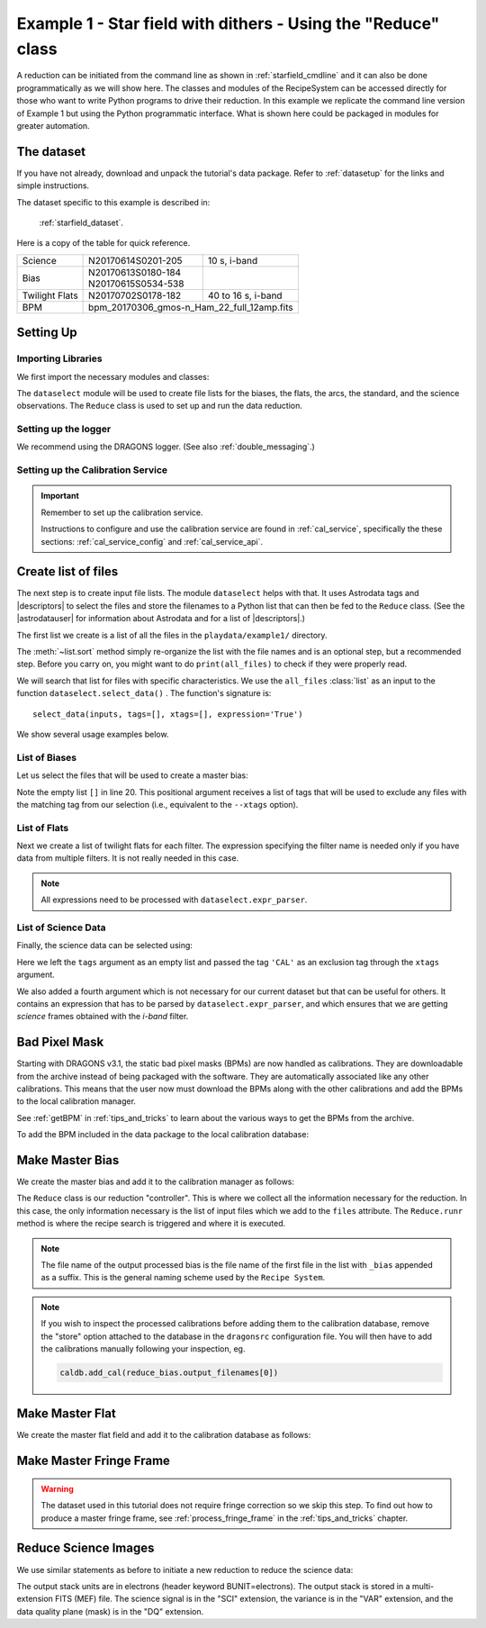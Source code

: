 .. ex1_gmosim_starfield_api.rst

.. _starfield_api:

**************************************************************
Example 1 - Star field with dithers - Using the "Reduce" class
**************************************************************

A reduction can be initiated from the command line as shown in
:ref:`starfield_cmdline` and it can also be done programmatically as we will
show here.  The classes and modules of the RecipeSystem can be
accessed directly for those who want to write Python programs to drive their
reduction.  In this example we replicate the
command line version of Example 1 but using the Python
programmatic interface. What is shown here could be packaged in modules for
greater automation.

The dataset
===========
If you have not already, download and unpack the tutorial's data package.
Refer to :ref:`datasetup` for the links and simple instructions.

The dataset specific to this example is described in:

    :ref:`starfield_dataset`.

Here is a copy of the table for quick reference.

+---------------+---------------------+--------------------------------+
| Science       || N20170614S0201-205 || 10 s, i-band                  |
+---------------+---------------------+--------------------------------+
| Bias          || N20170613S0180-184 |                                |
|               || N20170615S0534-538 |                                |
+---------------+---------------------+--------------------------------+
| Twilight Flats|| N20170702S0178-182 || 40 to 16 s, i-band            |
+---------------+---------------------+--------------------------------+
| BPM           || bpm_20170306_gmos-n_Ham_22_full_12amp.fits          |
+---------------+------------------------------------------------------+

Setting Up
==========

Importing Libraries
-------------------

We first import the necessary modules and classes:

.. code-block:: python
    :linenos:

    import glob

    import astrodata
    import gemini_instruments
    from recipe_system.reduction.coreReduce import Reduce
    from gempy.adlibrary import dataselect


The ``dataselect`` module will be used to create file lists for the
biases, the flats, the arcs, the standard, and the science observations.
The ``Reduce`` class is used to set up and run the data
reduction.


Setting up the logger
---------------------
We recommend using the DRAGONS logger. (See also :ref:`double_messaging`.)

.. code-block:: python
    :linenos:
    :lineno-start: 7

    from gempy.utils import logutils
    logutils.config(file_name='gmos_data_reduction.log')


.. _set_caldb_api:

Setting up the Calibration Service
----------------------------------

.. important::  Remember to set up the calibration service.

    Instructions to configure and use the calibration service are found in
    :ref:`cal_service`, specifically the these sections:
    :ref:`cal_service_config` and :ref:`cal_service_api`.


.. _api_create_file_lists:

Create list of files
====================

The next step is to create input file lists. The module ``dataselect`` helps
with that.  It uses Astrodata tags and |descriptors| to select the files and
store the filenames to a Python list that can then be fed to the ``Reduce``
class. (See the |astrodatauser| for information about Astrodata and for a list
of |descriptors|.)

The first list we create is a list of all the files in the ``playdata/example1/``
directory.

.. code-block:: python
    :linenos:
    :lineno-start: 9

    all_files = glob.glob('../playdata/example1/*.fits')
    all_files.sort()

The :meth:`~list.sort` method simply re-organize the list with the file names
and is an optional step, but a recommended step. Before you carry on, you might want to do
``print(all_files)`` to check if they were properly read.

We will search that list for files with specific characteristics.  We use
the ``all_files`` :class:`list` as an input to the function
``dataselect.select_data()`` .  The function's signature is::

    select_data(inputs, tags=[], xtags=[], expression='True')

We show several usage examples below.

List of Biases
--------------

Let us select the files that will be used to create a master bias:

.. code-block:: python
    :linenos:
    :lineno-start: 11

    list_of_biases = dataselect.select_data(
        all_files,
        ['BIAS'],
        []
    )

Note the empty list ``[]`` in line 20. This positional argument receives a list
of tags that will be used to exclude any files with the matching tag from our
selection (i.e., equivalent to the ``--xtags`` option).


List of Flats
-------------

Next we create a list of twilight flats for each filter. The expression
specifying the filter name is needed only if you have data from multiple
filters. It is not really needed in this case.

.. code-block:: python
    :linenos:
    :lineno-start: 16

    list_of_flats = dataselect.select_data(
        all_files,
        ['FLAT'],
        [],
        dataselect.expr_parser('filter_name=="i"')
    )

.. note::  All expressions need to be processed with ``dataselect.expr_parser``.


List of Science Data
--------------------

Finally, the science data can be selected using:

.. code-block:: python
    :linenos:
    :lineno-start: 22

    list_of_science = dataselect.select_data(
        all_files,
        [],
        ['CAL'],
        dataselect.expr_parser('(observation_class=="science" and filter_name=="i")')
    )

Here we left the ``tags`` argument as an empty list and passed the tag
``'CAL'`` as an exclusion tag through the ``xtags`` argument.

We also added a fourth argument which is not necessary for our current dataset
but that can be useful for others. It contains an expression that has to be
parsed by ``dataselect.expr_parser``, and which ensures
that we are getting *science* frames obtained with the *i-band* filter.

Bad Pixel Mask
==============
Starting with DRAGONS v3.1, the static bad pixel masks (BPMs) are now handled
as calibrations.  They
are downloadable from the archive instead of being packaged with the software.
They are automatically associated like any other calibrations.  This means that
the user now must download the BPMs along with the other calibrations and add
the BPMs to the local calibration manager.

See :ref:`getBPM` in :ref:`tips_and_tricks` to learn about the various ways
to get the BPMs from the archive.

To add the BPM included in the data package to the local calibration database:

.. code-block:: python
    :linenos:
    :lineno-start: 28

    for bpm in dataselect.select_data(all_files, ['BPM']):
        caldb.add_cal(bpm)


.. _api_process_bias_files:

Make Master Bias
================

We create the master bias and add it to the calibration manager as follows:

.. code-block:: python
   :linenos:
   :lineno-start: 30

   reduce_bias = Reduce()
   reduce_bias.files.extend(list_of_biases)
   reduce_bias.runr()

The ``Reduce`` class is our reduction
"controller". This is where we collect all the information necessary for
the reduction. In this case, the only information necessary is the list of
input files which we add to the ``files`` attribute. The
``Reduce.runr`` method is where the
recipe search is triggered and where it is executed.

.. note:: The file name of the output processed bias is the file name of the
    first file in the list with ``_bias`` appended as a suffix.  This is the
    general naming scheme used by the ``Recipe System``.

.. note:: If you wish to inspect the processed calibrations before adding them
    to the calibration database, remove the "store" option attached to the
    database in the ``dragonsrc`` configuration file.  You will then have to
    add the calibrations manually following your inspection, eg.

    .. code-block::

       caldb.add_cal(reduce_bias.output_filenames[0])

.. _api_process_flat_files:

Make Master Flat
================

We create the master flat field and add it to the calibration database as follows:

.. code-block:: python
    :linenos:
    :lineno-start: 33

    reduce_flats = Reduce()
    reduce_flats.files.extend(list_of_flats)
    reduce_flats.runr()


.. _api_process_fringe_frame:

Make Master Fringe Frame
========================

.. warning:: The dataset used in this tutorial does not require fringe
    correction so we skip this step.  To find out how to produce a master
    fringe frame, see :ref:`process_fringe_frame` in the
    :ref:`tips_and_tricks` chapter.


.. _api_process_science_files:

Reduce Science Images
=====================

We use similar statements as before to initiate a new reduction to reduce the
science data:

.. code-block:: python
    :linenos:
    :lineno-start: 36

    reduce_science = Reduce()
    reduce_science.files.extend(list_of_science)
    reduce_science.runr()

The output stack units are in electrons (header keyword BUNIT=electrons).
The output stack is stored in a multi-extension FITS (MEF) file.  The science
signal is in the "SCI" extension, the variance is in the "VAR" extension, and
the data quality plane (mask) is in the "DQ" extension.
